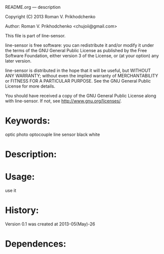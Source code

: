 README.org --- description



Copyright (C) 2013 Roman V. Prikhodchenko



Author: Roman V. Prikhodchenko <chujoii@gmail.com>



  This file is part of line-sensor.

  line-sensor is free software: you can redistribute it and/or modify
  it under the terms of the GNU General Public License as published by
  the Free Software Foundation, either version 3 of the License, or
  (at your option) any later version.

  line-sensor is distributed in the hope that it will be useful,
  but WITHOUT ANY WARRANTY; without even the implied warranty of
  MERCHANTABILITY or FITNESS FOR A PARTICULAR PURPOSE.  See the
  GNU General Public License for more details.

  You should have received a copy of the GNU General Public License
  along with line-sensor.  If not, see <http://www.gnu.org/licenses/>.



* Keywords:
  optic photo optocouple line sensor black white



* Description:
  

* Usage:
  use it



* History:
  Version 0.1 was created at 2013-05(May)-26


* Dependences:
  

